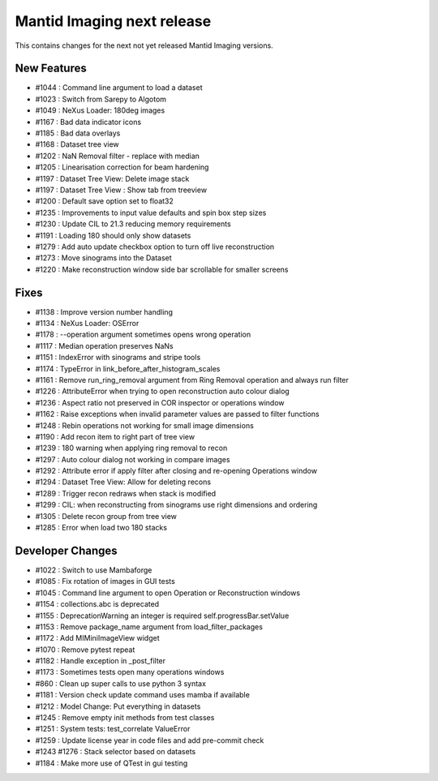 Mantid Imaging next release
===========================

This contains changes for the next not yet released Mantid Imaging versions.

New Features
------------

- #1044 : Command line argument to load a dataset
- #1023 : Switch from Sarepy to Algotom
- #1049 : NeXus Loader: 180deg images
- #1167 : Bad data indicator icons
- #1185 : Bad data overlays
- #1168 : Dataset tree view
- #1202 : NaN Removal filter - replace with median
- #1205 : Linearisation correction for beam hardening
- #1197 : Dataset Tree View: Delete image stack
- #1197 : Dataset Tree View : Show tab from treeview
- #1200 : Default save option set to float32
- #1235 : Improvements to input value defaults and spin box step sizes
- #1230 : Update CIL to 21.3 reducing memory requirements
- #1191 : Loading 180 should only show datasets
- #1279 : Add auto update checkbox option to turn off live reconstruction
- #1273 : Move sinograms into the Dataset
- #1220 : Make reconstruction window side bar scrollable for smaller screens


Fixes
-----

- #1138 : Improve version number handling
- #1134 : NeXus Loader: OSError
- #1178 : --operation argument sometimes opens wrong operation
- #1117 : Median operation preserves NaNs
- #1151 : IndexError with sinograms and stripe tools
- #1174 : TypeError in link_before_after_histogram_scales
- #1161 : Remove run_ring_removal argument from Ring Removal operation and always run filter
- #1226 : AttributeError when trying to open reconstruction auto colour dialog
- #1236 : Aspect ratio not preserved in COR inspector or operations window
- #1162 : Raise exceptions when invalid parameter values are passed to filter functions
- #1248 : Rebin operations not working for small image dimensions
- #1190 : Add recon item to right part of tree view
- #1239 : 180 warning when applying ring removal to recon
- #1297 : Auto colour dialog not working in compare images
- #1292 : Attribute error if apply filter after closing and re-opening Operations window
- #1294 : Dataset Tree View: Allow for deleting recons
- #1289 : Trigger recon redraws when stack is modified
- #1299 : CIL: when reconstructing from sinograms use right dimensions and ordering
- #1305 : Delete recon group from tree view
- #1285 : Error when load two 180 stacks


Developer Changes
-----------------

- #1022 : Switch to use Mambaforge
- #1085 : Fix rotation of images in GUI tests
- #1045 : Command line argument to open Operation or Reconstruction windows
- #1154 : collections.abc is deprecated
- #1155 : DeprecationWarning an integer is required self.progressBar.setValue
- #1153 : Remove package_name argument from load_filter_packages
- #1172 : Add MIMiniImageView widget
- #1070 : Remove pytest repeat
- #1182 : Handle exception in _post_filter
- #1173 : Sometimes tests open many operations windows
- #860  : Clean up super calls to use python 3 syntax
- #1181 : Version check update command uses mamba if available
- #1212 : Model Change: Put everything in datasets
- #1245 : Remove empty init methods from test classes
- #1251 : System tests: test_correlate ValueError
- #1259 : Update license year in code files and add pre-commit check
- #1243  #1276 : Stack selector based on datasets
- #1184 : Make more use of QTest in gui testing
